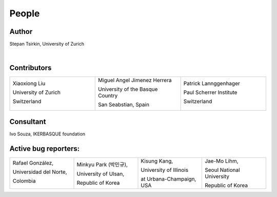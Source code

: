 *******
People
*******


Author
==============

Stepan Tsirkin, University of Zurich

.. image:: imag/photo/stepantsirkin.jpg.jpg
   :height: 200px
   :width: 200px
   :alt: Stepan Tsirkin
   :target: https://www.physik.uzh.ch/en/groups/neupert/team/tsirkin.html

|

Contributors
==============

.. list-table:: 
   :align: left
   :widths: 33 33 33
   :header-rows: 0

   * - Xiaoxiong Liu

       University of Zurich

       Switzerland

       .. image:: imag/photo/Xiaoxiong_Liu.jpg.jpg
          :height: 200px
          :width: 200px
          :alt: Xiaoxiong Liu
          :target: https://www.physik.uzh.ch/en/groups/neupert/team/Xiaoxiong-Liu.html

     - Miguel Angel Jimenez Herrera

       University of the Basque Country

       San Seabstian, Spain
       
       .. image:: imag/photo/Miguel_Angel_Jimenez.jpg 
          :height: 200px
          :width: 200px
          :alt: Miguel Angel Jimenez Herrera
          :target: https://cfm.ehu.es/team/miguel-angel-jimenez-herrera/

     - Patrick Lannggenhager

       Paul Scherrer Institute
       
       Switzerland

       .. image:: imag/photo/photo_patrick_lenggenhager_1.jpg.jpg
          :height: 200px
          :width: 200px
          :alt: Patrick
          :target: https://www.psi.ch/en/lsm/people/patrick-mario-lenggenhager 



Consultant
==============
Ivo Souza, IKERBASQUE foundation

.. image:: imag/photo/Perfil-Ivo-Souza_mini.jpg
    :height: 200px
    :width: 200px
    :alt: Ivo Souza
    :target: https://cfm.ehu.es/ivo/


Active bug reporters:
======================


.. list-table:: 
   :align: left
   :widths: 25  25 25 25
   :header-rows: 0


   * -  Rafael González, 
   
        Universidad del Norte, 
        
        Colombia 
        
        |rafael|

     -  Minkyu Park (박민규), 
     
        University of Ulsan, 
        
        Republic of Korea

     - Kisung Kang, 
     
       University of Illinois 
       
       at Urbana-Champaign, USA

     - Jae-Mo Lihm, 
     
       Seoul National University
       
       Republic of Korea


.. |rafael| image:: imag/photo/rafael_gonzalez.png
    :height: 150px
    :width: 150px
    :alt: Rafael Gonzalez
    :target: https://www.uninorte.edu.co/web/departamento-de-fisica/profesores?p_p_id=InformacionDocenteUninorte2_WAR_InformacionDocenteV3&docenteID=7178063
    

